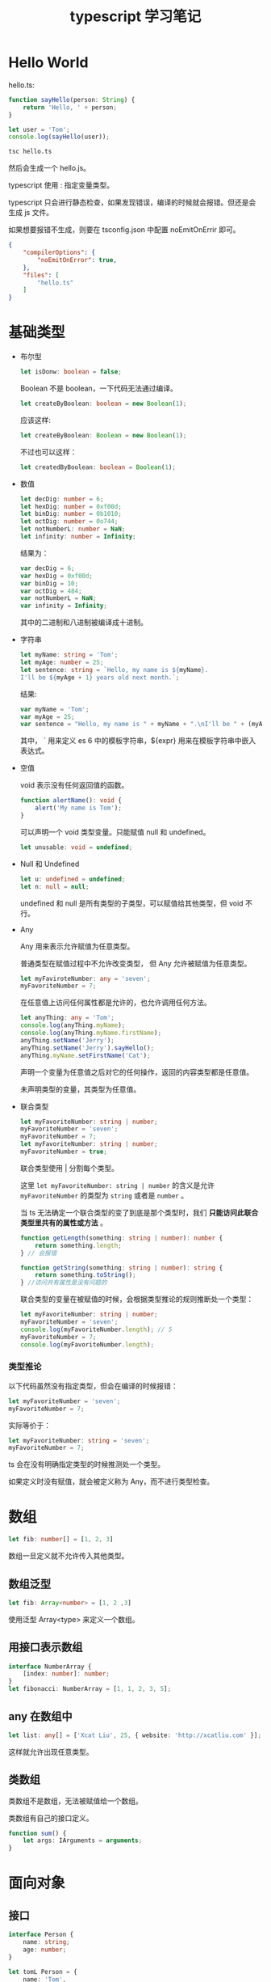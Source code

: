 #+TITLE: typescript 学习笔记

* Hello World

  hello.ts:
  #+BEGIN_SRC typescript
    function sayHello(person: String) {
        return 'Hello, ' + person;
    }

    let user = 'Tom';
    console.log(sayHello(user));
  #+END_SRC
  
  #+BEGIN_SRC sh
    tsc hello.ts
  #+END_SRC
  
  然后会生成一个 hello.js。

  typescript 使用 : 指定变量类型。

  typescript 只会进行静态检查，如果发现错误，编译的时候就会报错。但还是会生成 js 文件。

  如果想要报错不生成，则要在 tsconfig.json 中配置 noEmitOnErrir 即可。
  
  #+BEGIN_SRC json
    {
        "compilerOptions": {
            "noEmitOnError": true,
        },
        "files": [
            "hello.ts"
        ]
    }
  #+END_SRC

* 基础类型
  
  - 布尔型

    #+BEGIN_SRC typescript
      let isDonw: boolean = false;
    #+END_SRC
    
    Boolean 不是 boolean，一下代码无法通过编译。

    #+BEGIN_SRC typescript
      let createByBoolean: boolean = new Boolean(1);
    #+END_SRC
    
    应该这样:
    #+BEGIN_SRC typescript 
      let createByBoolean: Boolean = new Boolean(1);
    #+END_SRC
    
    不过也可以这样：
    #+BEGIN_SRC typescript
      let createdByBoolean: boolean = Boolean(1);
    #+END_SRC
    
  - 数值

    #+BEGIN_SRC typescript
      let decDig: number = 6;
      let hexDig: number = 0xf00d;
      let binDig: number = 0b1010;
      let octDig: number = 0o744;
      let notNumberL: number = NaN;
      let infinity: number = Infinity;
    #+END_SRC
      
    结果为：
    #+BEGIN_SRC javascript
      var decDig = 6;
      var hexDig = 0xf00d;
      var binDig = 10;
      var octDig = 484;
      var notNumberL = NaN;
      var infinity = Infinity;
    #+END_SRC
      
    其中的二进制和八进制被编译成十进制。
      
  - 字符串

    #+BEGIN_SRC typescript
      let myName: string = 'Tom';
      let myAge: number = 25;
      let sentence: string = `Hello, my name is ${myName}.
      I'll be ${myAge + 1} years old next month.`;
    #+END_SRC
      
    结果:
    #+BEGIN_SRC javascript
      var myName = 'Tom';
      var myAge = 25;
      var sentence = "Hello, my name is " + myName + ".\nI'll be " + (myAge + 1) + " years old next month.";
    #+END_SRC
      
    其中， ` 用来定义 es 6 中的模板字符串，${expr} 用来在模板字符串中嵌入表达式。
      
  - 空值

      void 表示没有任何返回值的函数。

      #+BEGIN_SRC typescript
        function alertName(): void {
            alert('My name is Tom');
        }
      #+END_SRC
      
      可以声明一个 void 类型变量。只能赋值 null 和 undefined。
      #+BEGIN_SRC typescript
        let unusable: void = undefined;
      #+END_SRC
      
  - Null 和 Undefined

    #+BEGIN_SRC typescript
      let u: undefined = undefined;
      let n: null = null;
    #+END_SRC
        
    undefined 和 null 是所有类型的子类型，可以赋值给其他类型，但 void 不行。

  - Any

    Any 用来表示允许赋值为任意类型。

    普通类型在赋值过程中不允许改变类型， 但 Any 允许被赋值为任意类型。

    #+BEGIN_SRC typescript
      let myFaviroteNumber: any = 'seven';
      myFavoriteNumber = 7;
    #+END_SRC

    在任意值上访问任何属性都是允许的，也允许调用任何方法。

    #+BEGIN_SRC typescript
      let anyThing: any = 'Tom';
      console.log(anyThing.myName);
      console.log(anyThing.myName.firstName);
      anyThing.setName('Jerry');
      anyThing.setName('Jerry').sayHello();
      anyThing.myName.setFirstName('Cat');
    #+END_SRC

    声明一个变量为任意值之后对它的任何操作，返回的内容类型都是任意值。

    未声明类型的变量，其类型为任意值。
        
  - 联合类型

    #+BEGIN_SRC typescript
      let myFavoriteNumber: string | number;
      myFavoriteNumber = 'seven';
      myFavoriteNumber = 7;
      let myFavoriteNumber: string | number;
      myFavoriteNumber = true;
    #+END_SRC
        
    联合类型使用 | 分割每个类型。

    这里 =let myFavoriteNumber: string | number= 的含义是允许 =myFavoriteNumber= 的类型为 =string= 或者是 =number= 。

    当 ts 无法确定一个联合类型的变了到底是那个类型时，我们 *只能访问此联合类型里共有的属性或方法* 。

    #+BEGIN_SRC typescript
      function getLength(something: string | number): number {
          return something.length;
      } // 会报错
    #+END_SRC
        
    #+BEGIN_SRC typescript
      function getString(something: string | number): string {
          return something.toString();
      } //访问共有属性是没有问题的
    #+END_SRC
        
    联合类型的变量在被赋值的时候，会根据类型推论的规则推断处一个类型：

    #+BEGIN_SRC typescript
      let myFavoriteNumber: string | number;
      myFavoriteNumber = 'seven';
      console.log(myFavoriteNumber.length); // 5
      myFavoriteNumber = 7;
      console.log(myFavoriteNumber.length);
    #+END_SRC

*** 类型推论

    以下代码虽然没有指定类型，但会在编译的时候报错：

    #+BEGIN_SRC typescript
      let myFavoriteNumber = 'seven';
      myFavoriteNumber = 7;
    #+END_SRC
    
    实际等价于：

    #+BEGIN_SRC typescript
      let myFavoriteNumber: string = 'seven';
      myFavoriteNumber = 7;
    #+END_SRC

    ts 会在没有明确指定类型的时候推测处一个类型。

    如果定义时没有赋值，就会被定义称为 Any，而不进行类型检查。
* 数组

  #+BEGIN_SRC typescript
    let fib: number[] = [1, 2, 3]
  #+END_SRC
  
  数组一旦定义就不允许传入其他类型。

** 数组泛型

   #+BEGIN_SRC typescript
     let fib: Array<number> = [1, 2 ,3]
   #+END_SRC
   
   使用泛型 Array<type> 来定义一个数组。
   
** 用接口表示数组

   #+BEGIN_SRC typescript
     interface NumberArray {
         [index: number]: number;
     }
     let fibonacci: NumberArray = [1, 1, 2, 3, 5];
   #+END_SRC
   
** any 在数组中

   #+BEGIN_SRC typescript
     let list: any[] = ['Xcat Liu', 25, { website: 'http://xcatliu.com' }];
   #+END_SRC
   
   这样就允许出现任意类型。
   
** 类数组
   
   类数组不是数组，无法被赋值给一个数组。

   类数组有自己的接口定义。

   #+BEGIN_SRC typescript
     function sum() {
         let args: IArguments = arguments;
     }
   #+END_SRC
* 面向对象

** 接口

  #+BEGIN_SRC typescript
    interface Person {
        name: string;
        age: number;
    }

    let tomL Person = {
        name: 'Tom',
        age: 25
    }
  #+END_SRC
  
  赋值时变量的形状必须和接口保持一致。

*** 可选属性

    #+BEGIN_SRC typescript
      interface Person {
          name: string;
          age?: number;
      }

      let tom: Person = {
          name: 'Tom'
      };

      let john: Person = {
          name: 'John',
          age: 25
      }
    #+END_SRC
    
    使用 ? 表示可选属性，表示该属性可以不存在。

*** 任意属性

    #+BEGIN_SRC typescript
      interface Person {
          name: string;
          age?: number;
          [propName: string]: any;
      }

      let tom: Person = {
          name: 'Tom',
          gender: 'male'
      };
    #+END_SRC
    
    使用 =[propName: type]: type= 定义任意属性。这里属性名定义为 string 类型，类型为任意值。
    
    *需要注意的是，一旦定义了任意属性，那么可确定属性和可选属性必须是它的子属性。*

    #+BEGIN_SRC typescript
      interface Person {
          name: string;
          age?: number;
          [propName: string]: string;
      }

      let tom: Person = {
          name: 'Tom',
          age: 25,
          gender: 'male'
      };
      // 报错
    #+END_SRC
   
    #+BEGIN_SRC typescript
      interface Person {
          name: string;
          age?: number;
          [propName: string]: string|number;
      }

      let tom: Person = {
          name: 'Tom',
          age: 25,
          gender: 'male'
      };
      // 不报错
    #+END_SRC

*** 只读属性

    使用 readonly 即可。

    #+BEGIN_SRC typescript
      interface Person {
          readonly id: number;
          name: string;
          age?: number;
          [propName: string]: any;
      }

      let tom: Person = {
          id: 89757,
          name: 'Tom',
          gender: 'male'
      };

      tom.id = 9527;
      // 不可写，报错
    #+END_SRC

    如果没有定义的话，也会报错一次。
